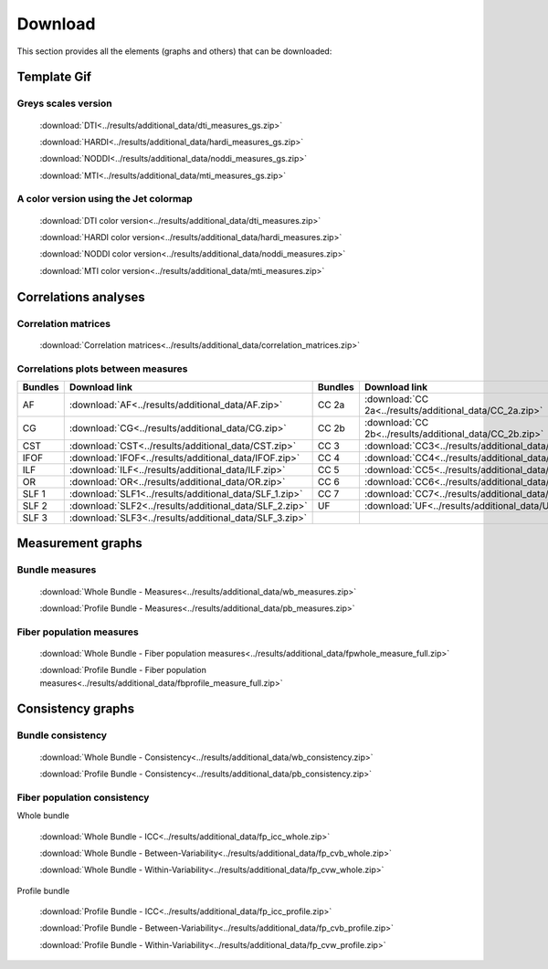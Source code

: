 Download
=========

This section provides all the elements (graphs and others) that can be downloaded:


Template Gif
------------------

Greys scales version
~~~~~~~~~~~~~~~~~~~~~~~

 :download:`DTI<../results/additional_data/dti_measures_gs.zip>`
 
 :download:`HARDI<../results/additional_data/hardi_measures_gs.zip>`
 
 :download:`NODDI<../results/additional_data/noddi_measures_gs.zip>`
 
 :download:`MTI<../results/additional_data/mti_measures_gs.zip>`
 

A color version using the Jet colormap
~~~~~~~~~~~~~~~~~~~~~~~~~~~~~~~~~~~~~~~~~

  :download:`DTI color version<../results/additional_data/dti_measures.zip>`
 
  :download:`HARDI color version<../results/additional_data/hardi_measures.zip>`
 
  :download:`NODDI color version<../results/additional_data/noddi_measures.zip>`
 
  :download:`MTI color version<../results/additional_data/mti_measures.zip>`
 

Correlations analyses
----------------------

Correlation matrices
~~~~~~~~~~~~~~~~~~~~~~

 :download:`Correlation matrices<../results/additional_data/correlation_matrices.zip>`
 

Correlations plots between measures
~~~~~~~~~~~~~~~~~~~~~~~~~~~~~~~~~~~~~~~

+---------+----------------------------------------------------------+---------+-----------------------------------------------------------+
| Bundles |  Download link                                           | Bundles |   Download link                                           |
+=========+==========================================================+=========+===========================================================+
|    AF   |  :download:`AF<../results/additional_data/AF.zip>`       |  CC 2a  |  :download:`CC 2a<../results/additional_data/CC_2a.zip>`  |
+---------+----------------------------------------------------------+---------+-----------------------------------------------------------+
|    CG   |  :download:`CG<../results/additional_data/CG.zip>`       |  CC 2b  |  :download:`CC 2b<../results/additional_data/CC_2b.zip>`  |
+---------+----------------------------------------------------------+---------+-----------------------------------------------------------+
|   CST   |  :download:`CST<../results/additional_data/CST.zip>`     |   CC 3  |  :download:`CC3<../results/additional_data/CC_3.zip>`     |
+---------+----------------------------------------------------------+---------+-----------------------------------------------------------+
|   IFOF  |  :download:`IFOF<../results/additional_data/IFOF.zip>`   |   CC 4  |  :download:`CC4<../results/additional_data/CC_4.zip>`     |
+---------+----------------------------------------------------------+---------+-----------------------------------------------------------+
|   ILF   |  :download:`ILF<../results/additional_data/ILF.zip>`     |   CC 5  |  :download:`CC5<../results/additional_data/CC_5.zip>`     |
+---------+----------------------------------------------------------+---------+-----------------------------------------------------------+
|   OR    |  :download:`OR<../results/additional_data/OR.zip>`       |   CC 6  |  :download:`CC6<../results/additional_data/CC_6.zip>`     |
+---------+----------------------------------------------------------+---------+-----------------------------------------------------------+
|  SLF 1  |  :download:`SLF1<../results/additional_data/SLF_1.zip>`  |   CC 7  |  :download:`CC7<../results/additional_data/CC_7.zip>`     |
+---------+----------------------------------------------------------+---------+-----------------------------------------------------------+
|  SLF 2  |  :download:`SLF2<../results/additional_data/SLF_2.zip>`  |   UF    |  :download:`UF<../results/additional_data/UF.zip>`        |
+---------+----------------------------------------------------------+---------+-----------------------------------------------------------+
|  SLF 3  |  :download:`SLF3<../results/additional_data/SLF_3.zip>`  |         |                                                           |
+---------+----------------------------------------------------------+---------+-----------------------------------------------------------+


Measurement graphs
--------------------

Bundle measures
~~~~~~~~~~~~~~~~~~

 :download:`Whole Bundle - Measures<../results/additional_data/wb_measures.zip>`

 :download:`Profile Bundle - Measures<../results/additional_data/pb_measures.zip>`


Fiber population measures
~~~~~~~~~~~~~~~~~~~~~~~~~~~~~~

 :download:`Whole Bundle - Fiber population measures<../results/additional_data/fpwhole_measure_full.zip>`

 :download:`Profile Bundle - Fiber population measures<../results/additional_data/fbprofile_measure_full.zip>`




Consistency graphs
-------------------

Bundle consistency
~~~~~~~~~~~~~~~~~~~~

 :download:`Whole Bundle - Consistency<../results/additional_data/wb_consistency.zip>`

 :download:`Profile Bundle - Consistency<../results/additional_data/pb_consistency.zip>`



Fiber population consistency
~~~~~~~~~~~~~~~~~~~~~~~~~~~~~~

Whole bundle

 :download:`Whole Bundle - ICC<../results/additional_data/fp_icc_whole.zip>`

 :download:`Whole Bundle - Between-Variability<../results/additional_data/fp_cvb_whole.zip>`

 :download:`Whole Bundle - Within-Variability<../results/additional_data/fp_cvw_whole.zip>`


Profile bundle

 :download:`Profile Bundle - ICC<../results/additional_data/fp_icc_profile.zip>`

 :download:`Profile Bundle - Between-Variability<../results/additional_data/fp_cvb_profile.zip>`

 :download:`Profile Bundle - Within-Variability<../results/additional_data/fp_cvw_profile.zip>`


